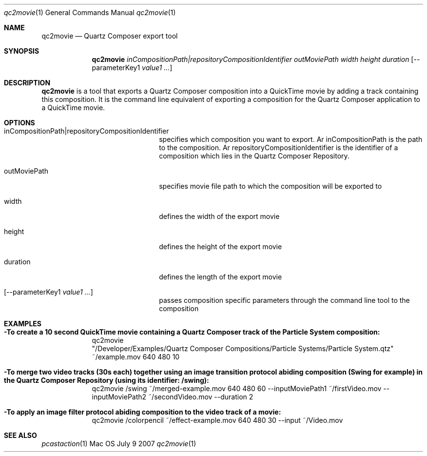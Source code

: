 .\"Modified from man(1) of FreeBSD, the NetBSD mdoc.template, and mdoc.samples.
.\"See Also:
.\"man mdoc.samples for a complete listing of options
.\"man mdoc for the short list of editing options
.\"/usr/share/misc/mdoc.template
.Dd July 9 2007
.Dt "qc2movie" 1
.Os Mac OS X
.Sh NAME
.Nm qc2movie 
.Nd Quartz Composer export tool
.Sh SYNOPSIS
.Nm
.Ar inCompositionPath|repositoryCompositionIdentifier 
.Ar outMoviePath
.Ar width 
.Ar height 
.Ar duration 
.Op --parameterKey1 Ar value1 ...
.Pp
.Sh DESCRIPTION
.Nm
is a tool that exports a Quartz Composer composition into a QuickTime movie by adding a track containing this composition. It is the command line equivalent of exporting a composition for the Quartz Composer application to a QuickTime movie. 
.Pp
.Sh OPTIONS
.Bl -tag -width stringtosetspacing12
.It inCompositionPath|repositoryCompositionIdentifier
specifies which composition you want to export. Ar inCompositionPath is the path to the composition. Ar repositoryCompositionIdentifier is the identifier of a composition which lies in the Quartz Composer Repository. 
.It outMoviePath
specifies movie file path to which the composition will be exported to
.It width
defines the width of the export movie
.It height
defines the height of the export movie
.It duration
defines the length of the export movie
.It Op --parameterKey1 Ar value1 ...
passes composition specific parameters through the command line tool to the composition
.El
.Sh EXAMPLES
.Pp
.Bl -tag -width -indent  \" Differs from above in tag removed 
.It Fl "To create a 10 second QuickTime movie containing a Quartz Composer track of the Particle System composition:"
qc2movie "/Developer/Examples/Quartz\ Composer\ Compositions/Particle\ Systems/Particle\ System.qtz" ~/example.mov 640 480 10
.It Fl "To merge two video tracks (30s each) together using an image transition protocol abiding composition (Swing for example) in the Quartz Composer Repository (using its identifier: /swing):"
qc2movie /swing ~/merged-example.mov 640 480 60 --inputMoviePath1 ~/firstVideo.mov --inputMoviePath2 ~/secondVideo.mov --duration 2
.It Fl "To apply an image filter protocol abiding composition to the video track of a movie:"
qc2movie /colorpencil ~/effect-example.mov 640 480 30 --input ~/Video.mov
.El                      \" Ends the list
.Pp
.Pp
.Sh SEE ALSO
.Xr pcastaction 1
